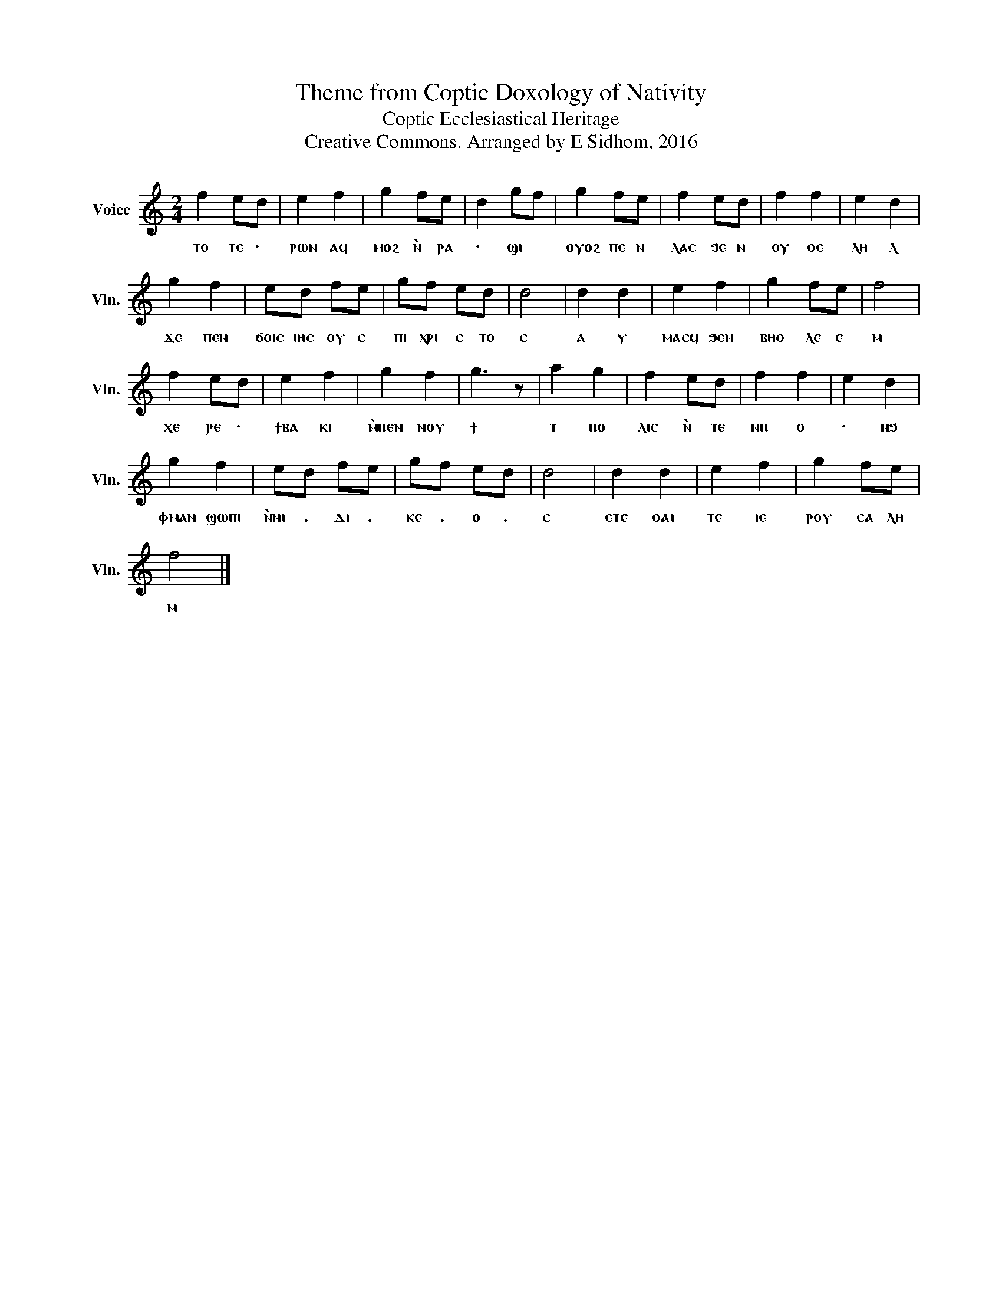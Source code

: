 X:1
T:Theme from Coptic Doxology of Nativity
T:Coptic Ecclesiastical Heritage
T:Creative Commons. Arranged by E Sidhom, 2016
L:1/4
M:2/4
I:linebreak $
K:C
V:1 treble nm="Voice" snm="Vln."
V:1
 f e/d/ | e f | g f/e/ | d g/f/ | g f/e/ | f e/d/ | f f | e d |$ g f | e/d/ f/e/ | g/f/ e/d/ | d2 | %12
w: ⲧⲟ ⲧⲉ ·|ⲣⲱⲛ ⲁϥ|ⲙⲟϩ ⲛ̀ ⲣⲁ|· ϣⲓ *|ⲟⲩⲟϩ ⲡⲉ ⲛ|ⲗⲁⲥ ϧⲉ ⲛ|ⲟⲩ ⲑⲉ|ⲗⲏ ⲗ|ϫⲉ ⲡⲉⲛ|ϭⲟⲓⲥ ⲓⲏⲥ ⲟⲩ ⲥ|ⲡⲓ ⲭⲣⲓ ⲥ ⲧⲟ|ⲥ|
 d d | e f | g f/e/ | f2 |$ f e/d/ | e f | g f | g3/2 z/ | a g | f e/d/ | f f | e d |$ g f | %25
w: ⲁ ⲩ|ⲙⲁⲥϥ ϧⲉⲛ|ⲃⲏⲑ ⲗⲉ ⲉ|ⲙ|ⲭⲉ ⲣⲉ ·|ϯⲃⲁ ⲕⲓ|ⲙ̀ⲡⲉⲛ ⲛⲟⲩ|ϯ|ⲧ ⲡⲟ|ⲗⲓⲥ ⲛ̀ ⲧⲉ|ⲛⲏ ⲟ|· ⲛϧ|ⲫⲙⲁⲛ ϣⲱⲡⲓ|
 e/d/ f/e/ | g/f/ e/d/ | d2 | d d | e f | g f/e/ |$ f2 |] %32
w: ⲛ̀ⲛⲓ . ⲇⲓ .|ⲕⲉ . ⲟ .|ⲥ|ⲉⲧⲉ ⲑⲁⲓ|ⲧⲉ ⲓⲉ|ⲣⲟⲩ ⲥⲁ ⲗⲏ|ⲙ|

